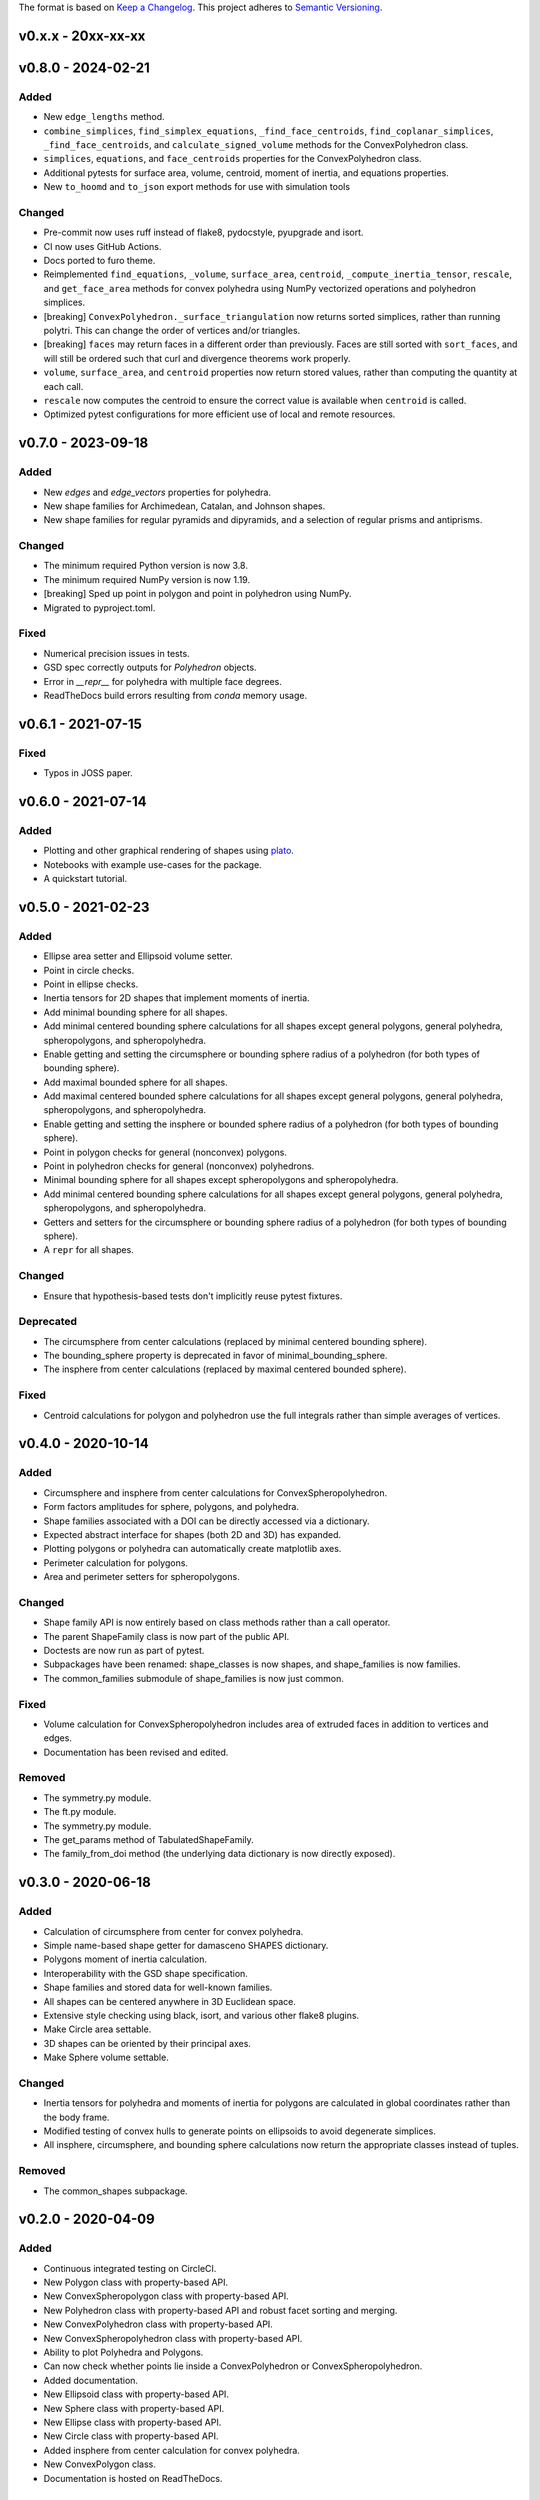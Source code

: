 The format is based on `Keep a Changelog <http://keepachangelog.com/en/1.0.0/>`__.
This project adheres to `Semantic Versioning <http://semver.org/spec/v2.0.0.html>`__.

v0.x.x - 20xx-xx-xx
-------------------

v0.8.0 - 2024-02-21
-------------------

Added
~~~~~

- New ``edge_lengths`` method.
- ``combine_simplices``, ``find_simplex_equations``, ``_find_face_centroids``,
  ``find_coplanar_simplices``, ``_find_face_centroids``, and ``calculate_signed_volume``
  methods for the ConvexPolyhedron class.
- ``simplices``, ``equations``, and ``face_centroids`` properties for the
  ConvexPolyhedron class.
- Additional pytests for surface area, volume, centroid, moment of inertia, and equations properties.
- New ``to_hoomd`` and ``to_json`` export methods for use with simulation tools

Changed
~~~~~~~

- Pre-commit now uses ruff instead of flake8, pydocstyle, pyupgrade and isort.
- CI now uses GitHub Actions.
- Docs ported to furo theme.
- Reimplemented ``find_equations``, ``_volume``, ``surface_area``, ``centroid``,
  ``_compute_inertia_tensor``, ``rescale``, and ``get_face_area`` methods for convex
  polyhedra using NumPy vectorized operations and polyhedron simplices.
- [breaking] ``ConvexPolyhedron._surface_triangulation`` now returns sorted simplices,
  rather than running polytri. This can change the order of vertices and/or triangles.
- [breaking] ``faces`` may return faces in a different order than previously. Faces are still sorted with ``sort_faces``, and will still be ordered such that curl and divergence theorems work properly.
- ``volume``, ``surface_area``, and ``centroid`` properties now return stored values, rather than computing the quantity at each call.
- ``rescale`` now computes the centroid to ensure the correct value is available when ``centroid`` is called.
- Optimized pytest configurations for more efficient use of local and remote resources.

v0.7.0 - 2023-09-18
-------------------

Added
~~~~~

- New `edges` and `edge_vectors` properties for polyhedra.
- New shape families for Archimedean, Catalan, and Johnson shapes.
- New shape families for regular pyramids and dipyramids, and a selection of regular prisms and antiprisms.

Changed
~~~~~~~

- The minimum required Python version is now 3.8.
- The minimum required NumPy version is now 1.19.
- [breaking] Sped up point in polygon and point in polyhedron using NumPy.
- Migrated to pyproject.toml.

Fixed
~~~~~

- Numerical precision issues in tests.
- GSD spec correctly outputs for `Polyhedron` objects.
- Error in `__repr__` for polyhedra with multiple face degrees.
- ReadTheDocs build errors resulting from `conda` memory usage.

v0.6.1 - 2021-07-15
-------------------

Fixed
~~~~~

- Typos in JOSS paper.

v0.6.0 - 2021-07-14
-------------------

Added
~~~~~

- Plotting and other graphical rendering of shapes using `plato <https://plato-draw.readthedocs.io/>`__.
- Notebooks with example use-cases for the package.
- A quickstart tutorial.

v0.5.0 - 2021-02-23
-------------------

Added
~~~~~

- Ellipse area setter and Ellipsoid volume setter.
- Point in circle checks.
- Point in ellipse checks.
- Inertia tensors for 2D shapes that implement moments of inertia.
- Add minimal bounding sphere for all shapes.
- Add minimal centered bounding sphere calculations for all shapes except general polygons, general polyhedra, spheropolygons, and spheropolyhedra.
- Enable getting and setting the circumsphere or bounding sphere radius of a polyhedron (for both types of bounding sphere).
- Add maximal bounded sphere for all shapes.
- Add maximal centered bounded sphere calculations for all shapes except general polygons, general polyhedra, spheropolygons, and spheropolyhedra.
- Enable getting and setting the insphere or bounded sphere radius of a polyhedron (for both types of bounding sphere).
- Point in polygon checks for general (nonconvex) polygons.
- Point in polyhedron checks for general (nonconvex) polyhedrons.
- Minimal bounding sphere for all shapes except spheropolygons and spheropolyhedra.
- Add minimal centered bounding sphere calculations for all shapes except general polygons, general polyhedra, spheropolygons, and spheropolyhedra.
- Getters and setters for the circumsphere or bounding sphere radius of a polyhedron (for both types of bounding sphere).
- A ``repr`` for all shapes.

Changed
~~~~~~~

- Ensure that hypothesis-based tests don't implicitly reuse pytest fixtures.

Deprecated
~~~~~~~~~~

- The circumsphere from center calculations (replaced by minimal centered bounding sphere).
- The bounding_sphere property is deprecated in favor of minimal_bounding_sphere.
- The insphere from center calculations (replaced by maximal centered bounded sphere).

Fixed
~~~~~

- Centroid calculations for polygon and polyhedron use the full integrals rather than simple averages of vertices.

v0.4.0 - 2020-10-14
-------------------

Added
~~~~~

- Circumsphere and insphere from center calculations for ConvexSpheropolyhedron.
- Form factors amplitudes for sphere, polygons, and polyhedra.
- Shape families associated with a DOI can be directly accessed via a dictionary.
- Expected abstract interface for shapes (both 2D and 3D) has expanded.
- Plotting polygons or polyhedra can automatically create matplotlib axes.
- Perimeter calculation for polygons.
- Area and perimeter setters for spheropolygons.

Changed
~~~~~~~

- Shape family API is now entirely based on class methods rather than a call operator.
- The parent ShapeFamily class is now part of the public API.
- Doctests are now run as part of pytest.
- Subpackages have been renamed: shape_classes is now shapes, and shape_families is now families.
- The common_families submodule of shape_families is now just common.

Fixed
~~~~~

- Volume calculation for ConvexSpheropolyhedron includes area of extruded faces in addition to vertices and edges.
- Documentation has been revised and edited.

Removed
~~~~~~~

- The symmetry.py module.
- The ft.py module.
- The symmetry.py module.
- The get_params method of TabulatedShapeFamily.
- The family_from_doi method (the underlying data dictionary is now directly exposed).

v0.3.0 - 2020-06-18
-------------------

Added
~~~~~

- Calculation of circumsphere from center for convex polyhedra.
- Simple name-based shape getter for damasceno SHAPES dictionary.
- Polygons moment of inertia calculation.
- Interoperability with the GSD shape specification.
- Shape families and stored data for well-known families.
- All shapes can be centered anywhere in 3D Euclidean space.
- Extensive style checking using black, isort, and various other flake8 plugins.
- Make Circle area settable.
- 3D shapes can be oriented by their principal axes.
- Make Sphere volume settable.

Changed
~~~~~~~

- Inertia tensors for polyhedra and moments of inertia for polygons are calculated in global coordinates rather than the body frame.
- Modified testing of convex hulls to generate points on ellipsoids to avoid degenerate simplices.
- All insphere, circumsphere, and bounding sphere calculations now return the appropriate classes instead of tuples.

Removed
~~~~~~~

- The common_shapes subpackage.

v0.2.0 - 2020-04-09
-------------------

Added
~~~~~

- Continuous integrated testing on CircleCI.
- New Polygon class with property-based API.
- New ConvexSpheropolygon class with property-based API.
- New Polyhedron class with property-based API and robust facet sorting and merging.
- New ConvexPolyhedron class with property-based API.
- New ConvexSpheropolyhedron class with property-based API.
- Ability to plot Polyhedra and Polygons.
- Can now check whether points lie inside a ConvexPolyhedron or ConvexSpheropolyhedron.
- Added documentation.
- New Ellipsoid class with property-based API.
- New Sphere class with property-based API.
- New Ellipse class with property-based API.
- New Circle class with property-based API.
- Added insphere from center calculation for convex polyhedra.
- New ConvexPolygon class.
- Documentation is hosted on ReadTheDocs.

Changed
~~~~~~~

- Moved core shape classes from euclid.FreudShape into top-level package namespace.
- Moved common shape definitions into common_shapes subpackage.
- Shapes from Damasceno science 2012 paper are now stored in a JSON file that is loaded in the damasceno module.

Fixed
~~~~~

- Formatting now properly follows PEP8.

Removed
~~~~~~~

- Various unused or redundant functions in the utils module.
- The quaternion_tools module (uses rowan for quaternion math instead).
- The shapelib module.
- Old polygon.py and polyhedron.py modules, which contained old implementations of various poly\* and spheropoly\* classes.

v0.1.0
------

- Initial version of code base.

